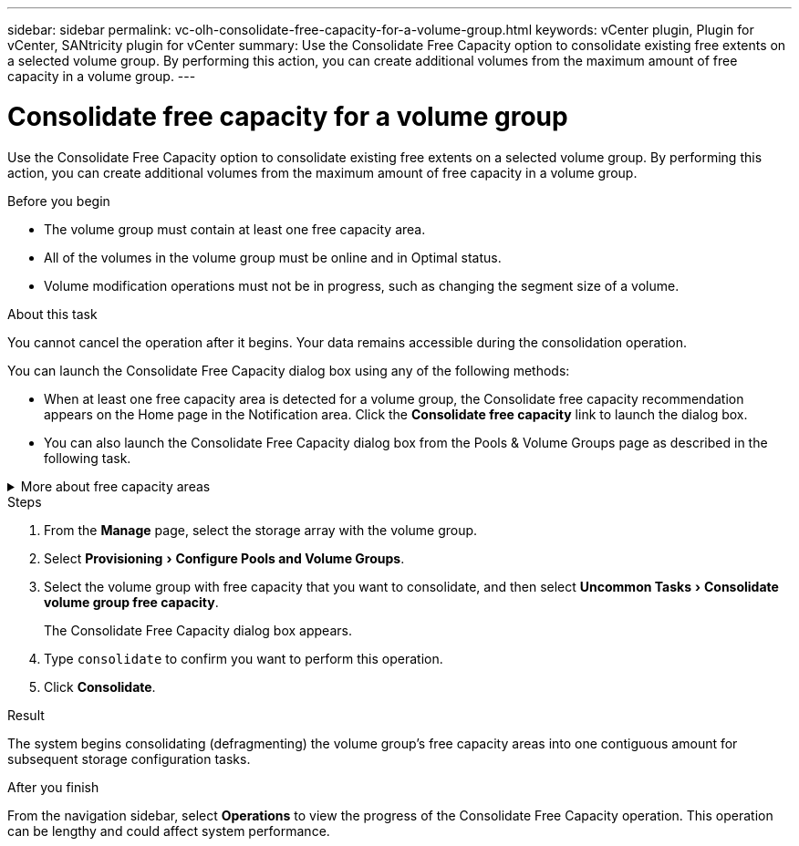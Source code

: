 ---
sidebar: sidebar
permalink: vc-olh-consolidate-free-capacity-for-a-volume-group.html
keywords: vCenter plugin, Plugin for vCenter, SANtricity plugin for vCenter
summary: Use the Consolidate Free Capacity option to consolidate existing free extents on a selected volume group. By performing this action, you can create additional volumes from the maximum amount of free capacity in a volume group.
---

= Consolidate free capacity for a volume group
:experimental:
:hardbreaks:
:nofooter:
:icons: font
:linkattrs:
:imagesdir: ./media/


[.lead]
Use the Consolidate Free Capacity option to consolidate existing free extents on a selected volume group. By performing this action, you can create additional volumes from the maximum amount of free capacity in a volume group.

.Before you begin

* The volume group must contain at least one free capacity area.
* All of the volumes in the volume group must be online and in Optimal status.
* Volume modification operations must not be in progress, such as changing the segment size of a volume.

.About this task

You cannot cancel the operation after it begins. Your data remains accessible during the consolidation operation.

You can launch the Consolidate Free Capacity dialog box using any of the following methods:

* When at least one free capacity area is detected for a volume group, the Consolidate free capacity recommendation appears on the Home page in the Notification area. Click the *Consolidate free capacity* link to launch the dialog box.
* You can also launch the Consolidate Free Capacity dialog box from the Pools & Volume Groups page as described in the following task.


.More about free capacity areas
[%collapsible]
====
A free capacity area is the free capacity that can result from deleting a volume or from not using all available free capacity during volume creation. When you create a volume in a volume group that has one or more free capacity areas, the volume's capacity is limited to the largest free capacity area in that volume group. For example, if a volume group has a total of 15 GiB free capacity, and the largest free capacity area is 10 GiB, the largest volume you can create is 10 GiB.

You consolidate free capacity on a volume group to improve write performance. Your volume group's free capacity will become fragmented over time as the host writes, modifies, and deletes files. Eventually, the available capacity will not be located in a single contiguous block, but will be scattered in small fragments across the volume group. This causes further file fragmentation, since the host must write new files as fragments to fit them into the available ranges of free clusters.

By consolidating free capacity on a selected volume group, you will notice improved file system performance whenever the host writes new files. The consolidation process will also help prevent new files from being fragmented in the future.
====


.Steps

. From the *Manage* page, select the storage array with the volume group.
. Select menu:Provisioning[Configure Pools and Volume Groups].
. Select the volume group with free capacity that you want to consolidate, and then select menu:Uncommon Tasks[Consolidate volume group free capacity].
+
The Consolidate Free Capacity dialog box appears.
. Type `consolidate` to confirm you want to perform this operation.
. Click *Consolidate*.

.Result

The system begins consolidating (defragmenting) the volume group’s free capacity areas into one contiguous amount for subsequent storage configuration tasks.

.After you finish

From the navigation sidebar, select *Operations* to view the progress of the Consolidate Free Capacity operation. This operation can be lengthy and could affect system performance.
